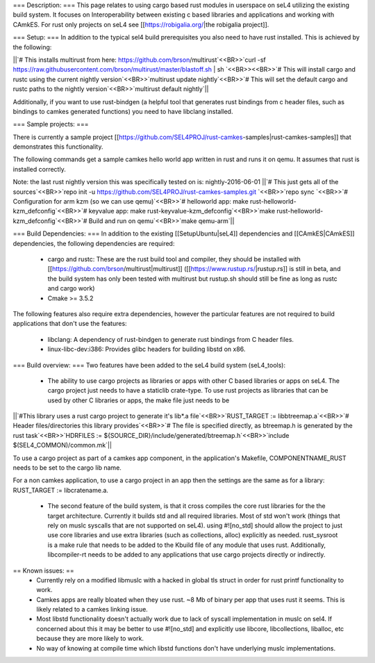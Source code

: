 === Description: ===
This page relates to using cargo based rust modules in userspace on seL4 utilizing the existing build system.  It focuses on Interoperability between existing c based libraries and applications and working with CAmkES.  For rust only projects on seL4 see [[https://robigalia.org/|the robigalia project]].

=== Setup: ===
In addition to the typical sel4 build prerequisites you also need to have rust installed.  This is achieved by the following: 

||`# This installs multirust from here: https://github.com/brson/multirust`<<BR>>`curl -sf https://raw.githubusercontent.com/brson/multirust/master/blastoff.sh | sh  `<<BR>><<BR>>`# This will install cargo and rustc using the current nightly version`<<BR>>`multirust update nightly`<<BR>>`# This will set the default cargo and rustc paths to the nightly version`<<BR>>`multirust default nightly`||


Additionally, if you want to use rust-bindgen (a helpful tool that generates rust bindings from c header files, such as bindings to camkes generated functions) you need to have libclang installed.

=== Sample projects: ===

There is currently a sample project [[https://github.com/SEL4PROJ/rust-camkes-samples|rust-camkes-samples]] that demonstrates this functionality.

The following commands get a sample camkes hello world app written in rust and runs it on qemu.  It assumes that rust is installed correctly.

Note: the last rust nightly version this was specifically tested on is: nightly-2016-06-01
||`# This just gets all of the sources`<<BR>>`repo init -u https://github.com/SEL4PROJ/rust-camkes-samples.git `<<BR>>`repo sync  `<<BR>>`# Configuration for arm kzm (so we can use qemu)`<<BR>>`# helloworld app: make rust-helloworld-kzm_defconfig`<<BR>>`# keyvalue app: make rust-keyvalue-kzm_defconfig`<<BR>>`make rust-helloworld-kzm_defconfig`<<BR>>`# Build and run on qemu`<<BR>>`make qemu-arm`||


=== Build Dependencies: ===
In addition to the existing [[SetupUbuntu|seL4]] dependencies and [[CAmkES|CAmkES]] dependencies, the following dependencies are required:

 * cargo and rustc: These are the rust build tool and compiler, they should be installed with [[https://github.com/brson/multirust|multirust]] ([[https://www.rustup.rs/|rustup.rs]] is still in beta, and the build system has only been tested with multirust but rustup.sh should still be fine as long as rustc and cargo work)
 * Cmake >= 3.5.2

The following features also require extra dependencies, however the particular features are not required to build applications that don't use the features:

 * libclang: A dependency of rust-bindgen to generate rust bindings from C header files.
 * linux-libc-dev:i386: Provides glibc headers for building libstd on x86. 


=== Build overview: ===
Two features have been added to the seL4 build system (seL4_tools):

 * The ability to use cargo projects as libraries or apps with other C based libraries or apps on seL4. The cargo project just needs to have a staticlib crate-type.  To use rust projects as libraries that can be used by other C libraries or apps, the make file just needs to be

||`#This library uses a rust cargo project to generate it's lib*.a file`<<BR>>`RUST_TARGET := libbtreemap.a`<<BR>>`# Header files/directories this library provides`<<BR>>`# The file is specified directly, as btreemap.h is generated by the rust task`<<BR>>`HDRFILES := ${SOURCE_DIR}/include/generated/btreemap.h`<<BR>>`include $(SEL4_COMMON)/common.mk`||


To use a cargo project as part of a camkes app component, in the application's Makefile, COMPONENTNAME_RUST needs to be set to the cargo lib name.

For a non camkes application, to use a cargo project in an app then the settings are the same as for a library: RUST_TARGET := libcratename.a.

 * The second feature of the build system, is that it cross compiles the core rust libraries for the the target architecture.  Currently it builds std and all required libraries.  Most of std won't work (things that rely on muslc syscalls that are not supported on seL4).  using #![no_std] should allow the project to just use core libraries and use extra libraries (such as collections, alloc) explicitly as needed.  rust_sysroot is a make rule that needs to be added to the Kbuild file of any module that uses rust.  Additionally, libcompiler-rt needs to be added to any applications that use cargo projects directly or indirectly.


== Known issues: ==
 * Currently rely on a modified libmuslc with a hacked in global tls struct in order for rust printf functionality to work.
 * Camkes apps are really bloated when they use rust. ~8 Mb of binary per app that uses rust it seems.  This is likely related to a camkes linking issue.
 * Most libstd functionality doesn't actually work due to lack of syscall implementation in muslc on sel4.  If concerned about this it may be better to use #![no_std] and explicitly use libcore, libcollections, liballoc, etc because they are more likely to work.
 * No way of knowing at compile time which libstd functions don't have underlying muslc implementations.
